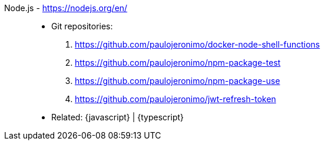 [#nodejs]#Node.js# - https://nodejs.org/en/::
* Git repositories:
. https://github.com/paulojeronimo/docker-node-shell-functions
. https://github.com/paulojeronimo/npm-package-test
. https://github.com/paulojeronimo/npm-package-use
. https://github.com/paulojeronimo/jwt-refresh-token
* Related: {javascript} | {typescript}
